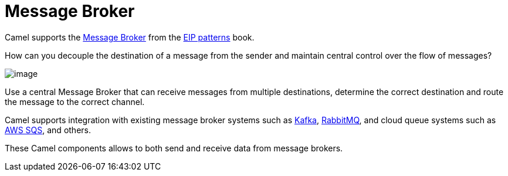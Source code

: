 = Message Broker

Camel supports the
https://www.enterpriseintegrationpatterns.com/patterns/messaging/MessageBroker.html[Message Broker]
from the xref:enterprise-integration-patterns.adoc[EIP patterns] book.

How can you decouple the destination of a message from the sender and maintain central control over the flow of messages?

image::eip/MessageBroker.gif[image]

Use a central Message Broker that can receive messages from multiple destinations,
determine the correct destination and route the message to the correct channel.

Camel supports integration with existing message broker systems such as xref:ROOT:kafka-component.adoc[Kafka], xref:ROOT:spring-rabbitmq-component.adoc[RabbitMQ],
and cloud queue systems such as xref:ROOT:aws2-s3-component.adoc[AWS SQS], and others.

These Camel components allows to both send and receive data from message brokers.


